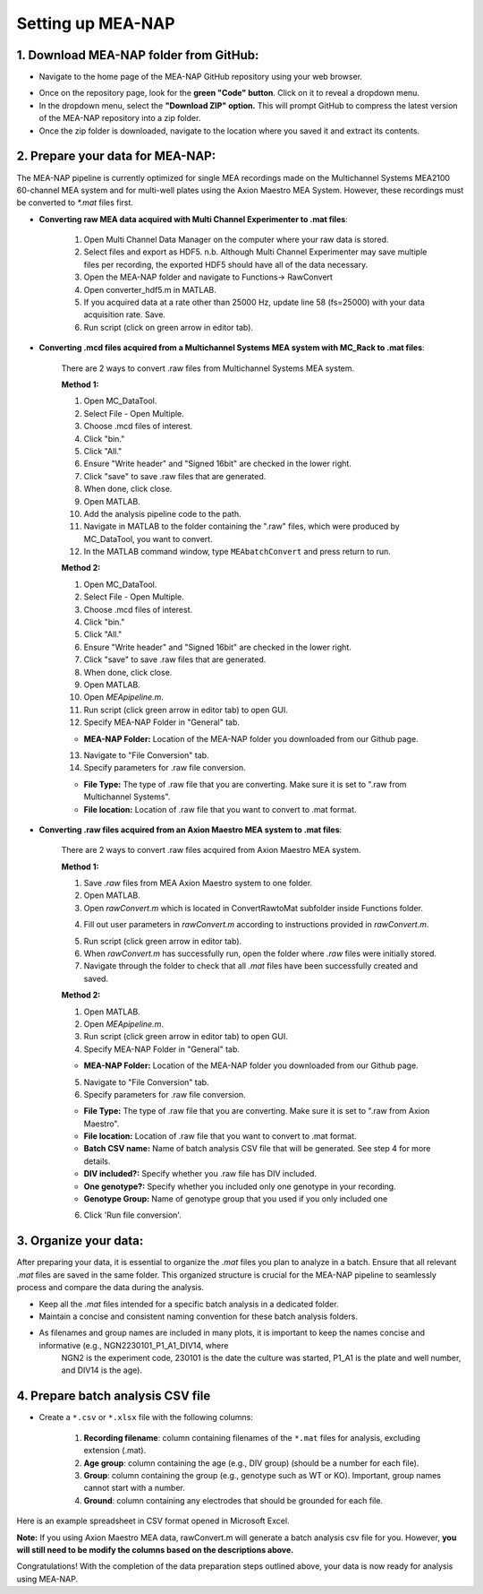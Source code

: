 Setting up MEA-NAP
======================================

1. Download MEA-NAP folder from GitHub:
^^^^^^^^^^^^^^^^^^^^^^^^^^^^^^^^^^^^^^^^

- Navigate to the home page of the MEA-NAP GitHub repository using your web browser.

.. image:: imgs/github_repo.png
   :width: 600
   :align: center
   :alt: Screenshot of MEA-NAP GitHub repository home page.

.. raw:: html

   <div style="margin-bottom: 20px;"></div>

- Once on the repository page, look for the **green "Code" button**. Click on it to reveal a dropdown menu.

- In the dropdown menu, select the **"Download ZIP" option.** This will prompt GitHub to compress the latest version of the MEA-NAP repository into a zip folder.

- Once the zip folder is downloaded, navigate to the location where you saved it and extract its contents.

2. Prepare your data for MEA-NAP:
^^^^^^^^^^^^^^^^^^^^^^^^^^^^^^^^^^^^^^^^

The MEA-NAP pipeline is currently optimized for single MEA recordings made on the Multichannel Systems MEA2100 60-channel MEA system and for multi-well plates using the Axion Maestro MEA System. However, these recordings must be converted to `*.mat` files first.

- **Converting raw MEA data acquired with Multi Channel Experimenter to .mat files**:

   1. Open Multi Channel Data Manager on the computer where your raw data is stored.
   2. Select files and export as HDF5.  n.b. Although Multi Channel Experimenter may save multiple files per recording, the exported HDF5 should have all of the data necessary.
   3. Open the MEA-NAP folder and navigate to Functions→ RawConvert
   4. Open converter_hdf5.m in MATLAB.  
   5. If you acquired data at a rate other than 25000 Hz, update line 58 (fs=25000) with your data acquisition rate.  Save.
   6. Run script (click on green arrow in editor tab). 

- **Converting .mcd files acquired from a Multichannel Systems MEA system with MC_Rack to .mat files**:

   There are 2 ways to convert .raw files from Multichannel Systems MEA system. 
   
   **Method 1:**

   1. Open MC_DataTool.
   2. Select File - Open Multiple.
   3. Choose .mcd files of interest.
   4. Click "bin."
   5. Click "All."
   6. Ensure "Write header" and "Signed 16bit" are checked in the lower right.
   7. Click "save" to save .raw files that are generated.
   8. When done, click close.
   9. Open MATLAB.
   10. Add the analysis pipeline code to the path. 
   11. Navigate in MATLAB to the folder containing the ".raw" files, which were produced by MC_DataTool, you want to convert.
   12. In the MATLAB command window, type ``MEAbatchConvert`` and press return to run.

   **Method 2:**

   1. Open MC_DataTool.
   2. Select File - Open Multiple.
   3. Choose .mcd files of interest.
   4. Click "bin."
   5. Click "All."
   6. Ensure "Write header" and "Signed 16bit" are checked in the lower right.
   7. Click "save" to save .raw files that are generated.
   8. When done, click close.
   9. Open MATLAB.
   10. Open `MEApipeline.m`.
   11. Run script (click green arrow in editor tab) to open GUI.
   12. Specify MEA-NAP Folder in "General" tab.

   .. image:: imgs/MEANAP_dir_gui.png
      :width: 300
      :align: center

   - **MEA-NAP Folder:** Location of the MEA-NAP folder you downloaded from our Github page.
   13. Navigate to "File Conversion" tab. 
   14. Specify parameters for .raw file conversion.

   .. image:: imgs/mcs_file_conversion_gui.png
      :width: 300
      :align: center

   - **File Type:** The type of .raw file that you are converting. Make sure it is set to ".raw from Multichannel Systems".
   - **File location:** Location of .raw file that you want to convert to .mat format.

- **Converting .raw files acquired from an Axion Maestro MEA system to .mat files**:

   There are 2 ways to convert .raw files acquired from Axion Maestro MEA system.

   **Method 1:**

   1. Save `.raw` files from MEA Axion Maestro system to one folder.
   2. Open MATLAB.
   3. Open `rawConvert.m` which is located in ConvertRawtoMat subfolder inside Functions folder.

   .. image:: imgs/ConvertRawtoMat.png
      :width: 300
      :align: center

   4. Fill out user parameters in `rawConvert.m` according to instructions provided in `rawConvert.m`.

   .. image:: imgs/rawConvert.png
      :width: 600
      :align: center

   5. Run script (click green arrow in editor tab).
   6. When `rawConvert.m` has successfully run, open the folder where `.raw` files were initially stored.
   7. Navigate through the folder to check that all `.mat` files have been successfully created and saved.

   **Method 2:** 

   1. Open MATLAB.
   2. Open `MEApipeline.m`.
   3. Run script (click green arrow in editor tab) to open GUI.
   4. Specify MEA-NAP Folder in "General" tab.

   .. image:: imgs/MEANAP_dir_gui.png
      :width: 300
      :align: center

   - **MEA-NAP Folder:** Location of the MEA-NAP folder you downloaded from our Github page.

   5. Navigate to "File Conversion" tab. 
   6. Specify parameters for .raw file conversion.

   .. image:: imgs/axion_file_conversion_gui.png
      :width: 300
      :align: center

   - **File Type:** The type of .raw file that you are converting. Make sure it is set to ".raw from Axion Maestro".
   - **File location:** Location of .raw file that you want to convert to .mat format.
   - **Batch CSV name:** Name of batch analysis CSV file that will be generated. See step 4 for more details.
   - **DIV included?:** Specify whether you .raw file has DIV included.
   - **One genotype?:** Specify whether you included only one genotype in your recording.
   - **Genotype Group:** Name of genotype group that you used if you only included one

   6. Click 'Run file conversion'.


3. Organize your data:
^^^^^^^^^^^^^^^^^^^^^^^
After preparing your data, it is essential to organize the `.mat` files you plan to analyze in a batch. Ensure that all relevant `.mat` files are saved in the same folder. This organized structure is crucial for the MEA-NAP pipeline to seamlessly process and compare the data during the analysis.
   
- Keep all the `.mat` files intended for a specific batch analysis in a dedicated folder.
- Maintain a concise and consistent naming convention for these batch analysis folders.
- As filenames and group names are included in many plots, it is important to keep the names concise and informative (e.g., NGN2230101_P1_A1_DIV14, where
   NGN2 is the experiment code, 230101 is the date the culture was started, P1_A1 is the plate and well number, and DIV14 is the age).

4. Prepare batch analysis CSV file
^^^^^^^^^^^^^^^^^^^^^^^^^^^^^^^^^^^^^^^^
   
.. _prepare-batch-analysis-csv-file:

- Create a ``*.csv`` or ``*.xlsx`` file with the following columns:

   1. **Recording filename**: column containing filenames of the ``*.mat`` files for analysis, excluding extension (.mat).
   2. **Age group**: column containing the age (e.g., DIV group) (should be a number for each file).
   3. **Group**: column containing the group (e.g., genotype such as WT or KO). Important, group names cannot start with a number.
   4. **Ground**: column containing any electrodes that should be grounded for each file.

Here is an example spreadsheet in CSV format opened in Microsoft Excel.

.. image:: imgs/example-spreadsheet-input.png
   :width: 500
   :align: center

.. raw:: html

   <div style="margin-bottom: 20px;"></div>

**Note:** If you using Axion Maestro MEA data, rawConvert.m will generate a batch analysis csv file for you. However, **you will still need to be modify the columns based on the descriptions above.**


Congratulations! With the completion of the data preparation steps outlined above, your data is now ready for analysis using MEA-NAP. 









